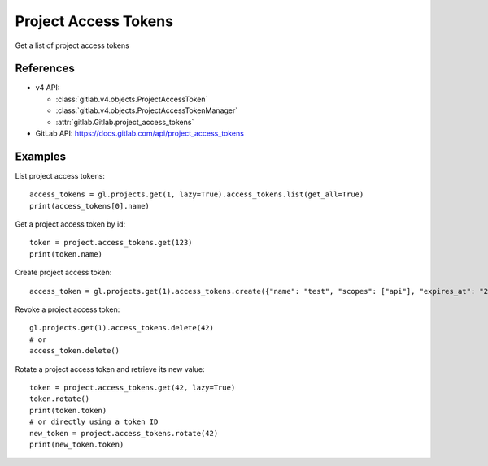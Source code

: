 #####################
Project Access Tokens
#####################

Get a list of project access tokens

References
----------

* v4 API:

  + :class:`gitlab.v4.objects.ProjectAccessToken`
  + :class:`gitlab.v4.objects.ProjectAccessTokenManager`
  + :attr:`gitlab.Gitlab.project_access_tokens`

* GitLab API: https://docs.gitlab.com/api/project_access_tokens

Examples
--------

List project access tokens::

    access_tokens = gl.projects.get(1, lazy=True).access_tokens.list(get_all=True)
    print(access_tokens[0].name)

Get a project access token by id::

    token = project.access_tokens.get(123)
    print(token.name)

Create project access token::

    access_token = gl.projects.get(1).access_tokens.create({"name": "test", "scopes": ["api"], "expires_at": "2023-06-06"})

Revoke a project access token::

    gl.projects.get(1).access_tokens.delete(42)
    # or
    access_token.delete()

Rotate a project access token and retrieve its new value::

    token = project.access_tokens.get(42, lazy=True)
    token.rotate()
    print(token.token)
    # or directly using a token ID
    new_token = project.access_tokens.rotate(42)
    print(new_token.token)
